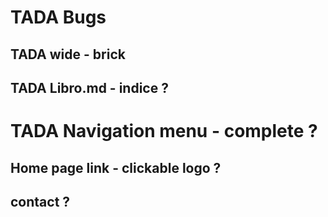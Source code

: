 * TADA Bugs
** TADA wide - brick 
** TADA Libro.md - indice ?

* TADA Navigation menu - complete ?
** Home page link - clickable logo ?
** contact ?
